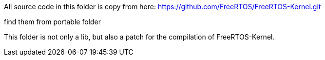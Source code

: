 All source code in this folder is copy from here:
https://github.com/FreeRTOS/FreeRTOS-Kernel.git

find them from portable folder

This folder is not only a lib, but also a patch for the compilation of FreeRTOS-Kernel.


